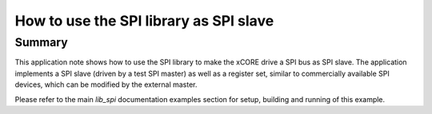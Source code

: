 How to use the SPI library as SPI slave
=======================================

Summary
-------

This application note shows how to use the SPI library to make the
xCORE drive a SPI bus as SPI slave. The application implements
a SPI slave (driven by a test SPI master) as well as a
register set, similar to commercially available SPI devices,
which can be modified by the external master.

Please refer to the main `lib_spi` documentation examples section
for setup, building and running of this example.